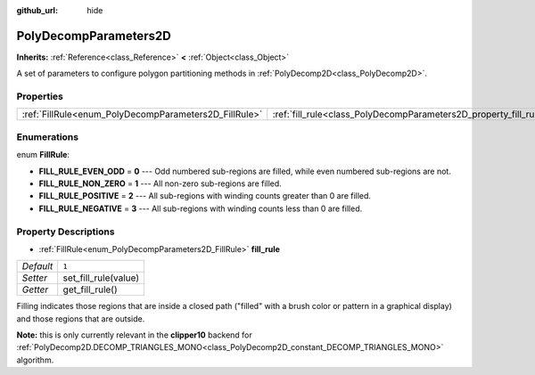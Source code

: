 :github_url: hide

.. Generated automatically by doc/tools/makerst.py in Godot's source tree.
.. DO NOT EDIT THIS FILE, but the PolyDecompParameters2D.xml source instead.
.. The source is found in doc/classes or modules/<name>/doc_classes.

.. _class_PolyDecompParameters2D:

PolyDecompParameters2D
======================

**Inherits:** :ref:`Reference<class_Reference>` **<** :ref:`Object<class_Object>`

A set of parameters to configure polygon partitioning methods in :ref:`PolyDecomp2D<class_PolyDecomp2D>`.

Properties
----------

+-------------------------------------------------------+-------------------------------------------------------------------+-------+
| :ref:`FillRule<enum_PolyDecompParameters2D_FillRule>` | :ref:`fill_rule<class_PolyDecompParameters2D_property_fill_rule>` | ``1`` |
+-------------------------------------------------------+-------------------------------------------------------------------+-------+

Enumerations
------------

.. _enum_PolyDecompParameters2D_FillRule:

.. _class_PolyDecompParameters2D_constant_FILL_RULE_EVEN_ODD:

.. _class_PolyDecompParameters2D_constant_FILL_RULE_NON_ZERO:

.. _class_PolyDecompParameters2D_constant_FILL_RULE_POSITIVE:

.. _class_PolyDecompParameters2D_constant_FILL_RULE_NEGATIVE:

enum **FillRule**:

- **FILL_RULE_EVEN_ODD** = **0** --- Odd numbered sub-regions are filled, while even numbered sub-regions are not.

- **FILL_RULE_NON_ZERO** = **1** --- All non-zero sub-regions are filled.

- **FILL_RULE_POSITIVE** = **2** --- All sub-regions with winding counts greater than 0 are filled.

- **FILL_RULE_NEGATIVE** = **3** --- All sub-regions with winding counts less than 0 are filled.

Property Descriptions
---------------------

.. _class_PolyDecompParameters2D_property_fill_rule:

- :ref:`FillRule<enum_PolyDecompParameters2D_FillRule>` **fill_rule**

+-----------+----------------------+
| *Default* | ``1``                |
+-----------+----------------------+
| *Setter*  | set_fill_rule(value) |
+-----------+----------------------+
| *Getter*  | get_fill_rule()      |
+-----------+----------------------+

Filling indicates those regions that are inside a closed path ("filled" with a brush color or pattern in a graphical display) and those regions that are outside.

**Note:** this is only currently relevant in the **clipper10** backend for :ref:`PolyDecomp2D.DECOMP_TRIANGLES_MONO<class_PolyDecomp2D_constant_DECOMP_TRIANGLES_MONO>` algorithm.

.. |virtual| replace:: :abbr:`virtual (This method should typically be overridden by the user to have any effect.)`
.. |const| replace:: :abbr:`const (This method has no side effects. It doesn't modify any of the instance's member variables.)`
.. |vararg| replace:: :abbr:`vararg (This method accepts any number of arguments after the ones described here.)`
